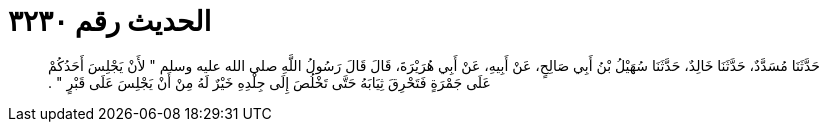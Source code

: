 
= الحديث رقم ٣٢٣٠

[quote.hadith]
حَدَّثَنَا مُسَدَّدٌ، حَدَّثَنَا خَالِدٌ، حَدَّثَنَا سُهَيْلُ بْنُ أَبِي صَالِحٍ، عَنْ أَبِيهِ، عَنْ أَبِي هُرَيْرَةَ، قَالَ قَالَ رَسُولُ اللَّهِ صلى الله عليه وسلم ‏"‏ لأَنْ يَجْلِسَ أَحَدُكُمْ عَلَى جَمْرَةٍ فَتَحْرِقَ ثِيَابَهُ حَتَّى تَخْلُصَ إِلَى جِلْدِهِ خَيْرٌ لَهُ مِنْ أَنْ يَجْلِسَ عَلَى قَبْرٍ ‏"‏ ‏.‏